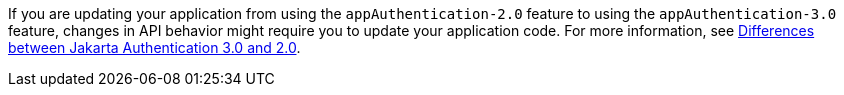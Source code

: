If you are updating your application from using the `appAuthentication-2.0` feature to using the `appAuthentication-3.0` feature, changes in API behavior might require you to update your application code. For more information, see xref:ROOT:jakarta-ee10-diff.adoc#AppAuthn[Differences between Jakarta Authentication 3.0 and 2.0].
